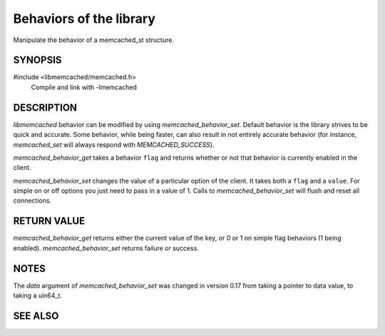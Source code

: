 Behaviors of the library
========================

Manipulate the behavior of a memcached_st structure. 

.. index:: object: memcached_st

SYNOPSIS
--------

#include <libmemcached/memcached.h>
  Compile and link with -lmemcached

.. function:: uint64_t memcached_behavior_get (memcached_st *ptr, memcached_behavior_t flag)

.. function:: memcached_return_t memcached_behavior_set (memcached_st *ptr, memcached_behavior_t flag, uint64_t data)

    .. versionchanged:: 0.17
        The `data` argument of `memcached_behavior_set` was changed in
        from taking a pointer to data value, to taking a uin64_t.

.. type:: enum memcached_behavior_t memcached_behavior_t

.. enum:: memcached_behavior_t

    .. enumerator:: MEMCACHED_BEHAVIOR_USE_UDP

        Causes `libmemcached` to use the UDP transport when communicating with a
        memcached server. Not all I/O operations are tested when this behavior
        is enabled.

        The following operations will return `MEMCACHED_NOT_SUPPORTED` when
        executed with `MEMCACHED_BEHAVIOR_USE_UDP` enabled:

        * `memcached_version`,
        * `memcached_stat`,
        * `memcached_get`,
        * `memcached_get_by_key`,
        * `memcached_mget`,
        * `memcached_mget_by_key`,
        * `memcached_fetch`,
        * `memcached_fetch_result`,
        * `memcached_fetch_execute`.

        All other operations are tested but are executed in a 'fire-and-forget'
        mode, in which once the client has executed the operation, no attempt
        will be made to ensure the operation has been received and acted on by
        the server.

        `libmemcached` does not allow TCP and UDP servers to be shared within
        the same `libmemcached` client 'instance'. An attempt to add a TCP
        server when this behavior is enabled will result in a
        `MEMCACHED_INVALID_HOST_PROTOCOL`, as will attempting to add a UDP
        server when this behavior has not been enabled.

    .. enumerator:: MEMCACHED_BEHAVIOR_NO_BLOCK

        Causes `libmemcached` to use asynchronous IO. This is the fastest
        transport available for storage functions.

    .. enumerator:: MEMCACHED_BEHAVIOR_SND_TIMEOUT

        This sets the microsecond behavior of the socket against the SO_SNDTIMEO
        flag.

        In cases where you cannot use non-blocking IO this will allow you to
        still have timeouts on the sending of data.

    .. enumerator:: MEMCACHED_BEHAVIOR_RCV_TIMEOUT

        This sets the microsecond behavior of the socket against the SO_RCVTIMEO
        flag.

        In cases where you cannot use non-blocking IO this will allow you to
        still have timeouts on the reading of data.

    .. enumerator:: MEMCACHED_BEHAVIOR_TCP_NODELAY

        Turns on the no-delay feature for connecting sockets (may be faster in
        some environments).

    .. enumerator:: MEMCACHED_BEHAVIOR_HASH

        Set the hash algorithm used for keys.

        The value can be set to either:

        * `MEMCACHED_HASH_DEFAULT`,
        * `MEMCACHED_HASH_MD5`,
        * `MEMCACHED_HASH_CRC`,
        * `MEMCACHED_HASH_FNV1_64`,
        * `MEMCACHED_HASH_FNV1A_64`,
        * `MEMCACHED_HASH_FNV1_32`,
        * `MEMCACHED_HASH_FNV1A_32`,
        * `MEMCACHED_HASH_JENKINS`,
        * `MEMCACHED_HASH_HSIEH`, and
        * `MEMCACHED_HASH_MURMUR`.

        Each hash has its advantages and its weaknesses. If you don't know or
        don't care, just go with the default.

        Support for `MEMCACHED_HASH_HSIEH` is a compile time option that is
        disabled by default. To enable tests for this hashing algorithm,
        configure and build libmemcached with the Hsieh hash enabled.

    .. enumerator:: MEMCACHED_BEHAVIOR_DISTRIBUTION

        Using this you can enable different means of distributing values to
        servers.

        The default method is `MEMCACHED_DISTRIBUTION_MODULA`.

        You can enable consistent hashing by setting
        `MEMCACHED_DISTRIBUTION_CONSISTENT`. Consistent hashing delivers better
        distribution and allows servers to be added to the cluster with minimal
        cache losses.

        Currently `MEMCACHED_DISTRIBUTION_CONSISTENT` is an alias for the value
        `MEMCACHED_DISTRIBUTION_CONSISTENT_KETAMA`.

    .. enumerator:: MEMCACHED_BEHAVIOR_CACHE_LOOKUPS

        .. deprecated:: 0.46(?)
            DNS lookups are now always cached until an error occurs with the
            server.

       Memcached can cache named lookups so that DNS lookups are made only once.

    .. enumerator:: MEMCACHED_BEHAVIOR_SUPPORT_CAS

        Support CAS operations (this is not enabled by default at this point in
        the server since it imposes a slight performance penalty).

    .. enumerator:: MEMCACHED_BEHAVIOR_KETAMA

        Sets the default distribution to
        `MEMCACHED_DISTRIBUTION_CONSISTENT_KETAMA` and the hash to
        `MEMCACHED_HASH_MD5`.

    .. enumerator:: MEMCACHED_BEHAVIOR_KETAMA_WEIGHTED

        Sets the default distribution to
        `MEMCACHED_DISTRIBUTION_CONSISTENT_KETAMA` with the weighted tests.
        Makes the default hashing algorithm for keys use `MEMCACHED_HASH_MD5`.

    .. enumerator:: MEMCACHED_BEHAVIOR_KETAMA_HASH

        Sets the hashing algorithm for host mapping on continuum.

        The value can be set to either:

        * `MEMCACHED_HASH_DEFAULT`,
        * `MEMCACHED_HASH_MD5`,
        * `MEMCACHED_HASH_CRC`,
        * `MEMCACHED_HASH_FNV1_64`,
        * `MEMCACHED_HASH_FNV1A_64`,
        * `MEMCACHED_HASH_FNV1_32`, and
        * `MEMCACHED_HASH_FNV1A_32`.

    .. enumerator:: MEMCACHED_BEHAVIOR_KETAMA_COMPAT

        Sets the compatibility mode. The value can be set to either
        `MEMCACHED_KETAMA_COMPAT_LIBMEMCACHED` (this is the default) or
        `MEMCACHED_KETAMA_COMPAT_SPY` to be compatible with the SPY Memcached
        client for Java.

    .. enumerator:: MEMCACHED_BEHAVIOR_POLL_TIMEOUT

        Modify the timeout in milliseconds value that is used by poll. The
        default value is -1. An signed int must be passed to
        `memcached_behavior_set` to change this value (this requires casting).
        For `memcached_behavior_get` a 'signed int' value will be cast and
        returned as 'unsigned long long'.

    .. enumerator:: MEMCACHED_BEHAVIOR_USER_DATA

        .. deprecated:: < 0.30

    .. enumerator:: MEMCACHED_BEHAVIOR_BUFFER_REQUESTS

        Enabling buffered IO causes commands to "buffer" instead of being sent.
        Any action that gets data causes this buffer to be be sent to the remote
        connection. Quiting the connection or closing down the connection will
        also cause the buffered data to be pushed to the remote connection.

    .. enumerator:: MEMCACHED_BEHAVIOR_VERIFY_KEY

        Enabling this will cause `libmemcached` to test all keys to verify that
        they are valid keys.

    .. enumerator:: MEMCACHED_BEHAVIOR_SORT_HOSTS

        Enabling this will cause hosts that are added to be placed in the host
        list in sorted order. This will defeat consistent hashing.

    .. enumerator:: MEMCACHED_BEHAVIOR_CONNECT_TIMEOUT

        In non-blocking mode this changes the value of the timeout during socket
        connection in milliseconds. Specifying -1 means an infinite time‐out.

    .. enumerator:: MEMCACHED_BEHAVIOR_BINARY_PROTOCOL

        Enable the use of the binary protocol. Please note that you cannot
        toggle this flag on an open connection.

    .. enumerator:: MEMCACHED_BEHAVIOR_IO_MSG_WATERMARK

        Set this value to tune the number of messages that may be sent before
        `libmemcached` should start to automatically drain the input queue.

        Setting this value to high, may cause `libmemcached` to deadlock (trying
        to send data, but the send will block because the input buffer in the
        kernel is full).

    .. enumerator:: MEMCACHED_BEHAVIOR_IO_BYTES_WATERMARK

        Set this value to tune the number of bytes that may be sent before
        `libmemcached` should start to automatically drain the input queue (need
        at least 10 IO requests sent without reading the input buffer).

        Setting this value to high, may cause libmemcached to deadlock (trying
        to send data, but the send will block because the input buffer in the
        kernel is full).

    .. enumerator:: MEMCACHED_BEHAVIOR_IO_KEY_PREFETCH

        The binary protocol works a bit different than the textual protocol in
        that a multiget is implemented as a pipe of single get-operations which
        are sent to the server in a chunk.

        If you are using large multigets from your application, you may improve
        the latency of the gets by setting this value so you send out the first
        chunk of requests when you hit the specified limit.  It allows the
        servers to start processing the requests to send the data back while the
        rest of the requests are created and sent to the server.

    .. enumerator:: MEMCACHED_BEHAVIOR_NOREPLY

        Set this value to specify that you really don't care about the result
        from your storage commands (set, add, replace, append, prepend).

    .. enumerator:: MEMCACHED_BEHAVIOR_NUMBER_OF_REPLICAS

        Specify the numbers of replicas `libmemcached` should store of each item
        (on different servers).

        This replication does not dedicate certain memcached servers to store
        the replicas in, but instead it will store the replicas together with
        all of the other objects (on the 'n' next servers specified in your
        server list).

    .. enumerator:: MEMCACHED_BEHAVIOR_RANDOMIZE_REPLICA_READ

        Allows randomizing the replica reads starting point. Normally the read
        is done from primary server and in case of miss the read is done from
        primary + 1, then primary + 2 all the way to 'n' replicas.

        If this option is set on the starting point of the replica reads is
        randomized between the servers.  This allows distributing read load to
        multiple servers with the expense of more write traffic.

    .. enumerator:: MEMCACHED_BEHAVIOR_CORK

        .. deprecated:: ?
            This option has been deprecated with the behavior now built in and
            used appropriately on selected platforms.

    .. enumerator:: MEMCACHED_BEHAVIOR_KEEPALIVE

        Enable TCP_KEEPALIVE behavior.

    .. enumerator:: MEMCACHED_BEHAVIOR_KEEPALIVE_IDLE

        Specify time, in seconds, to mark a connection as idle. This is only
        available as an option Linux.

    .. enumerator:: MEMCACHED_BEHAVIOR_SOCKET_SEND_SIZE

        Find the current size of SO_SNDBUF. A value of 0 means either an error
        occurred or no hosts were available. It is safe to assume system default
        if this occurs.

        If an error occurs you can check the last cached errno to find the
        specific error.

    .. enumerator:: MEMCACHED_BEHAVIOR_SOCKET_RECV_SIZE

        Find the current size of SO_RCVBUF. A value of 0 means either an error
        occurred or no hosts were available. It is safe to assume system default
        if this occurs.

        If an error occurs you can check the last cached errno to find the
        specific error.

    .. enumerator:: MEMCACHED_BEHAVIOR_SERVER_FAILURE_LIMIT

        .. deprecated:: 0.48
            See `MEMCACHED_BEHAVIOR_REMOVE_FAILED_SERVERS`

        Set this value to enable the server be removed after continuous
        `MEMCACHED_BEHAVIOR_SERVER_FAILURE_LIMIT` times connection failure.

    .. enumerator:: MEMCACHED_BEHAVIOR_AUTO_EJECT_HOSTS

        .. deprecated:: 0.48
            See `MEMCACHED_BEHAVIOR_REMOVE_FAILED_SERVERS`

        If enabled any hosts which have been flagged as disabled will be removed
        from the list of servers in the `memcached_st` structure. This must be
        used in combination with `MEMCACHED_BEHAVIOR_SERVER_FAILURE_LIMIT`.

    .. enumerator:: MEMCACHED_BEHAVIOR_REMOVE_FAILED_SERVERS

       If enabled any hosts which have been flagged as disabled will be removed
       from the list of servers in the `memcached_st` structure.

    .. enumerator:: MEMCACHED_BEHAVIOR_RETRY_TIMEOUT

        When enabled a host which is problematic will only be checked for usage
        based on the amount of time set by this behavior. The value is in
        seconds.

    .. enumerator:: MEMCACHED_BEHAVIOR_HASH_WITH_PREFIX_KEY

        When enabled the prefix key will be added to the key when determining
        server by hash. See `MEMCACHED_CALLBACK_NAMESPACE` for additional
        information.

DESCRIPTION
-----------

`libmemcached` behavior can be modified by using `memcached_behavior_set`.
Default behavior is the library strives to be quick and accurate. Some behavior,
while being faster, can also result in not entirely accurate behavior (for
instance, `memcached_set` will always respond with `MEMCACHED_SUCCESS`).

`memcached_behavior_get` takes a behavior ``flag`` and returns whether or not
that behavior is currently enabled in the client.

`memcached_behavior_set` changes the value of a particular option of the client.
It takes both a ``flag`` and a ``value``. For simple on or off options you just
need to pass in a value of 1. Calls to `memcached_behavior_set` will flush and
reset all connections.

RETURN VALUE
------------

`memcached_behavior_get` returns either the current value of the key, or 0
or 1 on simple flag behaviors (1 being enabled). `memcached_behavior_set`
returns failure or success.

NOTES
-----

The `data` argument of `memcached_behavior_set` was changed in version
0.17 from taking a pointer to data value, to taking a uin64_t.

SEE ALSO
--------

.. only:: man

    :manpage:`memcached(1)`
    :manpage:`setsockopt(3)`
    :manpage:`libmemcached(3)`
    :manpage:`memcached_strerror(3)`

.. only:: html

    * :manpage:`memcached(1)`
    * :manpage:`setsockopt(3)`
    * :doc:`../libmemcached`
    * :doc:`memcached_strerror`
